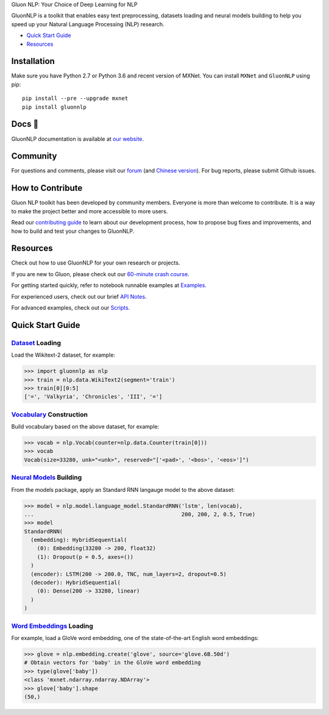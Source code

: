 .. raw:: html

   <a href="http://gluon-nlp.mxnet.io/master/index.html"><p align="center"><img width="25%" src="docs/_static/gluon_s2.png" /></a>
   </p>

.. raw:: html

   <h3 align="center">

Gluon NLP: Your Choice of Deep Learning for NLP

.. raw:: html

   </h3>

.. raw:: html

   <a href='http://ci.mxnet.io/job/gluon-nlp/job/master/'><img src='https://img.shields.io/badge/python-2.7%2C%203.6-blue.svg'></a>
   <a href='http://ci.mxnet.io/job/gluon-nlp/job/master/'><img src='https://codecov.io/gh/leezu/gluon-nlp/branch/master/graph/badge.svg?token=xQ2HKDk9ux'></a>
   <a href='http://ci.mxnet.io/job/gluon-nlp/job/master/'><img src='http://ci.mxnet.io/job/gluon-nlp/job/master/badge/icon'></a>

GluonNLP is a toolkit that enables easy text preprocessing, datasets
loading and neural models building to help you speed up your Natural
Language Processing (NLP) research.

- `Quick Start Guide <#quick-start-guide>`__
- `Resources <#resources>`__

Installation
============

Make sure you have Python 2.7 or Python 3.6 and recent version of MXNet.
You can install ``MXNet`` and ``GluonNLP`` using pip:

::

    pip install --pre --upgrade mxnet
    pip install gluonnlp

Docs 📖
======

GluonNLP documentation is available at `our
website <http://gluon-nlp.mxnet.io/master/index.html>`__.

Community
=========

For questions and comments, please visit our `forum <https://discuss.mxnet.io/>`__
(and `Chinese version <https://discuss.gluon.ai/>`__). For bug reports, please submit Github issues.

How to Contribute
=================

Gluon NLP toolkit has been developed by community members. Everyone is
more than welcome to contribute. It is a way to make the project better
and more accessible to more users.

Read our `contributing
guide <http://gluon-nlp.mxnet.io/master/how_to/contribute.html>`__ to
learn about our development process, how to propose bug fixes and
improvements, and how to build and test your changes to GluonNLP.

Resources
=========

Check out how to use GluonNLP for your own research or projects.

If you are new to Gluon, please check out our `60-minute crash course
<http://gluon-crash-course.mxnet.io/>`__.

For getting started quickly, refer to notebook runnable examples at
`Examples. <http://gluon-nlp.mxnet.io/master/examples/index.html>`__

For experienced users, check out our brief
`API Notes <http://gluon-nlp.mxnet.io/master/api/index.html>`__.

For advanced examples, check out our
`Scripts. <http://gluon-nlp.mxnet.io/master/scripts/index.html>`__

Quick Start Guide
=================

`Dataset <http://gluon-nlp.mxnet.io/master/api/index.html#data-processing>`__ Loading
-------------------------------------------------------------------------------------

Load the Wikitext-2 dataset, for example:

.. code:: python

    >>> import gluonnlp as nlp
    >>> train = nlp.data.WikiText2(segment='train')
    >>> train[0][0:5]
    ['=', 'Valkyria', 'Chronicles', 'III', '=']

`Vocabulary <http://gluon-nlp.mxnet.io/master/api/vocab_emb.html>`__ Construction
---------------------------------------------------------------------------------

Build vocabulary based on the above dataset, for example:

.. code:: python

    >>> vocab = nlp.Vocab(counter=nlp.data.Counter(train[0]))
    >>> vocab
    Vocab(size=33280, unk="<unk>", reserved="['<pad>', '<bos>', '<eos>']")

`Neural Models <http://gluon-nlp.mxnet.io/master/api/index.html#model>`__ Building
----------------------------------------------------------------------------------

From the models package, apply an Standard RNN langauge model to the
above dataset:

.. code:: python

    >>> model = nlp.model.language_model.StandardRNN('lstm', len(vocab),
    ...                                              200, 200, 2, 0.5, True)
    >>> model
    StandardRNN(
      (embedding): HybridSequential(
        (0): Embedding(33280 -> 200, float32)
        (1): Dropout(p = 0.5, axes=())
      )
      (encoder): LSTM(200 -> 200.0, TNC, num_layers=2, dropout=0.5)
      (decoder): HybridSequential(
        (0): Dense(200 -> 33280, linear)
      )
    )

`Word Embeddings <http://gluon-nlp.mxnet.io/master/api/vocab_emb.html>`__ Loading
---------------------------------------------------------------------------------

For example, load a GloVe word embedding, one of the state-of-the-art
English word embeddings:

.. code:: python

    >>> glove = nlp.embedding.create('glove', source='glove.6B.50d')
    # Obtain vectors for 'baby' in the GloVe word embedding
    >>> type(glove['baby'])
    <class 'mxnet.ndarray.ndarray.NDArray'>
    >>> glove['baby'].shape
    (50,)

